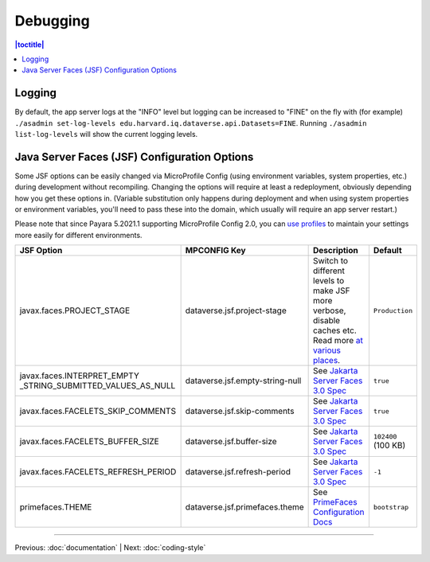 =========
Debugging
=========

.. contents:: |toctitle|
	:local:

Logging
-------

By default, the app server logs at the "INFO" level but logging can be increased to "FINE" on the fly with (for example) ``./asadmin set-log-levels edu.harvard.iq.dataverse.api.Datasets=FINE``. Running ``./asadmin list-log-levels`` will show the current logging levels.

.. _jsf-config:

Java Server Faces (JSF) Configuration Options
---------------------------------------------

Some JSF options can be easily changed via MicroProfile Config (using environment variables, system properties, etc.)
during development without recompiling. Changing the options will require at least a redeployment, obviously depending
how you get these options in. (Variable substitution only happens during deployment and when using system properties
or environment variables, you'll need to pass these into the domain, which usually will require an app server restart.)

Please note that since Payara 5.2021.1 supporting MicroProfile Config 2.0, you can
`use profiles <https://download.eclipse.org/microprofile/microprofile-config-2.0/microprofile-config-spec-2.0.html#configprofile>`_
to maintain your settings more easily for different environments.

.. list-table::
   :widths: 15 15 60 10
   :header-rows: 1
   :align: left

   * - JSF Option
     - MPCONFIG Key
     - Description
     - Default
   * - javax.faces.PROJECT_STAGE
     - dataverse.jsf.project-stage
     - Switch to different levels to make JSF more verbose, disable caches etc.
       Read more `at <https://www.ibm.com/support/pages/changes-xhtml-and-java-sources-jsf-20-web-project-not-refreshed-publish-was-v8-server>`_
       `various <https://docs.oracle.com/javaee/6/tutorial/doc/bnaxj.html#giqxl>`_ `places <https://javaee.github.io/tutorial/jsf-facelets003.html>`_.
     - ``Production``
   * - javax.faces.INTERPRET_EMPTY
       _STRING_SUBMITTED_VALUES_AS_NULL
     - dataverse.jsf.empty-string-null
     - See `Jakarta Server Faces 3.0 Spec`_
     - ``true``
   * - javax.faces.FACELETS_SKIP_COMMENTS
     - dataverse.jsf.skip-comments
     - See `Jakarta Server Faces 3.0 Spec`_
     - ``true``
   * - javax.faces.FACELETS_BUFFER_SIZE
     - dataverse.jsf.buffer-size
     - See `Jakarta Server Faces 3.0 Spec`_
     - ``102400`` (100 KB)
   * - javax.faces.FACELETS_REFRESH_PERIOD
     - dataverse.jsf.refresh-period
     - See `Jakarta Server Faces 3.0 Spec`_
     - ``-1``
   * - primefaces.THEME
     - dataverse.jsf.primefaces.theme
     - See `PrimeFaces Configuration Docs`_
     - ``bootstrap``

.. _Jakarta Server Faces 3.0 Spec: https://jakarta.ee/specifications/faces/3.0/jakarta-faces-3.0.html#a6088
.. _PrimeFaces Configuration Docs: https://primefaces.github.io/primefaces/8_0/#/gettingstarted/configuration

----

Previous: :doc:`documentation` | Next: :doc:`coding-style`
